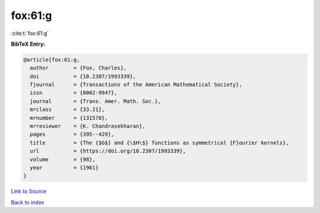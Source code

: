 fox:61:g
========

:cite:t:`fox:61:g`

**BibTeX Entry:**

.. code-block:: bibtex

   @article{fox:61:g,
     author        = {Fox, Charles},
     doi           = {10.2307/1993339},
     fjournal      = {Transactions of the American Mathematical Society},
     issn          = {0002-9947},
     journal       = {Trans. Amer. Math. Soc.},
     mrclass       = {33.21},
     mrnumber      = {131578},
     mrreviewer    = {K. Chandrasekharan},
     pages         = {395--429},
     title         = {The {$G$} and {\$H\$} functions as symmetrical {F}ourier kernels},
     url           = {https://doi.org/10.2307/1993339},
     volume        = {98},
     year          = {1961}
   }

`Link to Source <https://doi.org/10.2307/1993339},>`_


`Back to index <../By-Cite-Keys.html>`_
